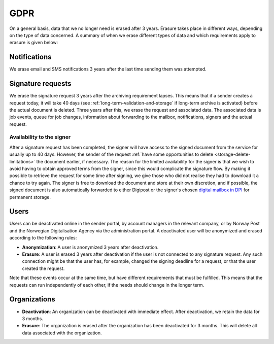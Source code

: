 GDPR
*******

On a general basis, data that we no longer need is erased after 3 years. Erasure takes place in different ways, depending on the type of data concerned. A summary of when we erase different types of data and which requirements apply to erasure is given below:


Notifications
#############

We erase email and SMS notifications 3 years after the last time sending them was attempted.


Signature requests
##################

We erase the signature request 3 years after the archiving requirement lapses. This means that if a sender creates a request today, it will take 40 days (see :ref:`long-term-validation-and-storage` if long-term archive is activated) before the actual document is deleted. Three years after this, we erase the request and associated data. The associated data is job events, queue for job changes, information about forwarding to the mailbox, notifications, signers and the actual request.


Availability to the signer
-------------------------------

After a signature request has been completed, the signer will have access to the signed document from the service for usually up to 40 days. However, the sender of the request :ref:`have some opportunities to delete <storage-delete-limitations>` the document earlier, if necessary. The reason for the limited availability for the signer is that we wish to avoid having to obtain approved terms from the signer, since this would complicate the signature flow. By making it possible to retrieve the request for some time after signing, we give those who did not realise they had to download it a chance to try again. The signer is free to download the document and store at their own discretion, and if possible, the signed document is also automatically forwarded to either Digipost or the signer's chosen `digital mailbox in DPI <https://eid.difi.no/en/digital-mailboxes>`_ for permanent storage.


Users
#######

Users can be deactivated online in the sender portal, by account managers in the relevant company, or by Norway Post and the Norwegian Digitalisation Agency via the administration portal. A deactivated user will be anonymized and erased according to the following rules:

* **Anonymization**: A user is anonymized 3 years after deactivation.
* **Erasure**: A user is erased 3 years after deactivation if the user is not connected to any signature request. Any such connection might be that the user has, for example, changed the signing deadline for a request, or that the user created the request.

Note that these events occur at the same time, but have different requirements that must be fulfilled. This means that the requests can run independently of each other, if the needs should change in the longer term.


Organizations
#############

* **Deactivation**: An organization can be deactivated with immediate effect. After deactivation, we retain the data for 3 months.
* **Erasure**: The organization is erased after the organization has been deactivated for 3 months. This will delete all data associated with the organization.
